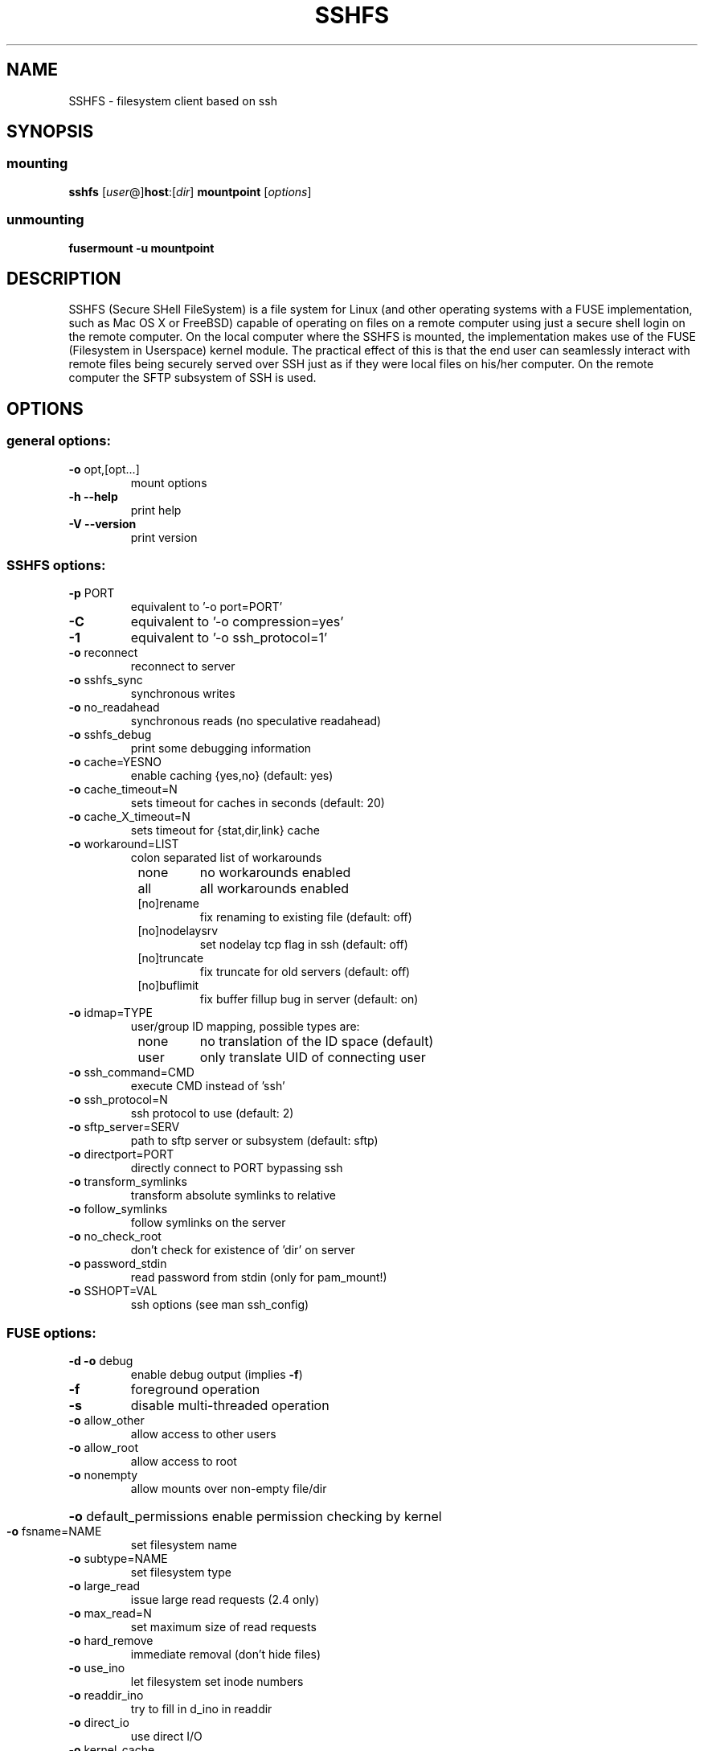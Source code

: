 .TH SSHFS "1" "April 2008" "SSHFS version 2.0" "User Commands"
.SH NAME
SSHFS \- filesystem client based on ssh
.SH SYNOPSIS
.SS mounting
.TP
\fBsshfs\fP [\fIuser\fP@]\fBhost\fP:[\fIdir\fP] \fBmountpoint\fP [\fIoptions\fP]
.SS unmounting
.TP
\fBfusermount -u mountpoint\fP
.SH DESCRIPTION
SSHFS (Secure SHell FileSystem) is a file system for Linux (and other
operating systems with a FUSE implementation, such as Mac OS X or FreeBSD)
capable of operating on files on a remote computer using just a secure
shell login on the remote computer. On the local computer where the SSHFS
is mounted, the implementation makes use of the FUSE (Filesystem in
Userspace) kernel module. The practical effect of this is that the end user
can seamlessly interact with remote files being securely served over SSH
just as if they were local files on his/her computer. On the remote
computer the SFTP subsystem of SSH is used.
.SH OPTIONS
.SS "general options:"
.TP
\fB\-o\fR opt,[opt...]
mount options
.TP
\fB\-h\fR   \fB\-\-help\fR
print help
.TP
\fB\-V\fR   \fB\-\-version\fR
print version
.SS "SSHFS options:"
.TP
\fB\-p\fR PORT
equivalent to '\-o port=PORT'
.TP
\fB\-C\fR
equivalent to '\-o compression=yes'
.TP
\fB\-1\fR
equivalent to '\-o ssh_protocol=1'
.TP
\fB\-o\fR reconnect
reconnect to server
.TP
\fB\-o\fR sshfs_sync
synchronous writes
.TP
\fB\-o\fR no_readahead
synchronous reads (no speculative readahead)
.TP
\fB\-o\fR sshfs_debug
print some debugging information
.TP
\fB\-o\fR cache=YESNO
enable caching {yes,no} (default: yes)
.TP
\fB\-o\fR cache_timeout=N
sets timeout for caches in seconds (default: 20)
.TP
\fB\-o\fR cache_X_timeout=N
sets timeout for {stat,dir,link} cache
.TP
\fB\-o\fR workaround=LIST
colon separated list of workarounds
.RS 8
.TP
none
no workarounds enabled
.TP
all
all workarounds enabled
.TP
[no]rename
fix renaming to existing file (default: off)
.TP
[no]nodelaysrv
set nodelay tcp flag in ssh (default: off)
.TP
[no]truncate
fix truncate for old servers (default: off)
.TP
[no]buflimit
fix buffer fillup bug in server (default: on)
.RE
.TP
\fB\-o\fR idmap=TYPE
user/group ID mapping, possible types are:
.RS 8
.TP
none
no translation of the ID space (default)
.TP
user
only translate UID of connecting user
.RE
.TP
\fB\-o\fR ssh_command=CMD
execute CMD instead of 'ssh'
.TP
\fB\-o\fR ssh_protocol=N
ssh protocol to use (default: 2)
.TP
\fB\-o\fR sftp_server=SERV
path to sftp server or subsystem (default: sftp)
.TP
\fB\-o\fR directport=PORT
directly connect to PORT bypassing ssh
.TP
\fB\-o\fR transform_symlinks
transform absolute symlinks to relative
.TP
\fB\-o\fR follow_symlinks
follow symlinks on the server
.TP
\fB\-o\fR no_check_root
don't check for existence of 'dir' on server
.TP
\fB\-o\fR password_stdin
read password from stdin (only for pam_mount!)
.TP
\fB\-o\fR SSHOPT=VAL
ssh options (see man ssh_config)
.SS "FUSE options:"
.TP
\fB\-d\fR   \fB\-o\fR debug
enable debug output (implies \fB\-f\fR)
.TP
\fB\-f\fR
foreground operation
.TP
\fB\-s\fR
disable multi\-threaded operation
.TP
\fB\-o\fR allow_other
allow access to other users
.TP
\fB\-o\fR allow_root
allow access to root
.TP
\fB\-o\fR nonempty
allow mounts over non\-empty file/dir
.HP
\fB\-o\fR default_permissions 
enable permission checking by kernel
.TP
\fB\-o\fR fsname=NAME
set filesystem name
.TP
\fB\-o\fR subtype=NAME
set filesystem type
.TP
\fB\-o\fR large_read
issue large read requests (2.4 only)
.TP
\fB\-o\fR max_read=N
set maximum size of read requests
.TP
\fB\-o\fR hard_remove
immediate removal (don't hide files)
.TP
\fB\-o\fR use_ino
let filesystem set inode numbers
.TP
\fB\-o\fR readdir_ino
try to fill in d_ino in readdir
.TP
\fB\-o\fR direct_io
use direct I/O
.TP
\fB\-o\fR kernel_cache
cache files in kernel
.TP
\fB\-o\fR [no]auto_cache
enable caching based on modification times
.TP
\fB\-o\fR umask=M
set file permissions (octal)
.TP
\fB\-o\fR uid=N
set file owner
.TP
\fB\-o\fR gid=N
set file group
.TP
\fB\-o\fR entry_timeout=T
cache timeout for names (1.0s)
.TP
\fB\-o\fR negative_timeout=T
cache timeout for deleted names (0.0s)
.TP
\fB\-o\fR attr_timeout=T
cache timeout for attributes (1.0s)
.TP
\fB\-o\fR ac_attr_timeout=T
auto cache timeout for attributes (attr_timeout)
.TP
\fB\-o\fR intr
allow requests to be interrupted
.TP
\fB\-o\fR intr_signal=NUM
signal to send on interrupt (10)
.TP
\fB\-o\fR modules=M1[:M2...]
names of modules to push onto filesystem stack
.TP
\fB\-o\fR max_write=N
set maximum size of write requests
.TP
\fB\-o\fR max_readahead=N
set maximum readahead
.TP
\fB\-o\fR async_read
perform reads asynchronously (default)
.TP
\fB\-o\fR sync_read
perform reads synchronously
.SS "Module options:"
.TP 
[subdir]
.TP
\fB\-o\fR subdir=DIR
prepend this directory to all paths (mandatory)
.TP
\fB\-o\fR [no]rellinksa
transform absolute symlinks to relative
.TP 
[iconv]
.TP
\fB\-o\fR from_code=CHARSET
original encoding of file names (default: UTF-8)
.TP
\fB\-o\fR to_code=CHARSET
new encoding of the file names (default: ISO-8859-2)
.PD
.SH "AUTHORS"
.LP
SSHFS has been written by Miklos Seredi <miklos@szeredi.hu>.
.LP
This man page was written by Bartosz Fenski <fenio@debian.org> for the
Debian GNU/Linux distribution (but it may be used by others).


